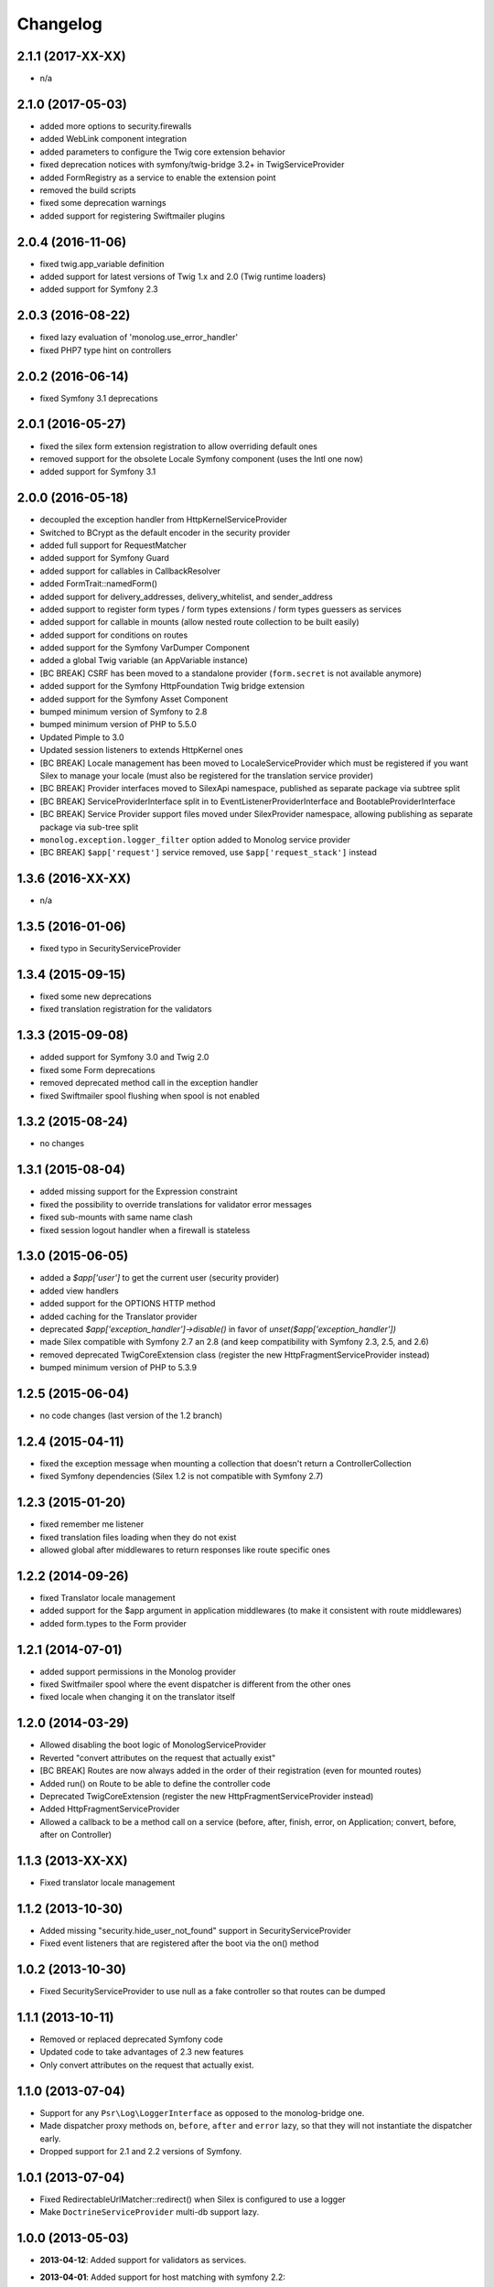 Changelog
=========

2.1.1 (2017-XX-XX)
------------------

* n/a

2.1.0 (2017-05-03)
------------------

* added more options to security.firewalls
* added WebLink component integration
* added parameters to configure the Twig core extension behavior
* fixed deprecation notices with symfony/twig-bridge 3.2+ in TwigServiceProvider
* added FormRegistry as a service to enable the extension point
* removed the build scripts
* fixed some deprecation warnings
* added support for registering Swiftmailer plugins

2.0.4 (2016-11-06)
------------------

* fixed twig.app_variable definition
* added support for latest versions of Twig 1.x and 2.0 (Twig runtime loaders)
* added support for Symfony 2.3

2.0.3 (2016-08-22)
------------------

* fixed lazy evaluation of 'monolog.use_error_handler'
* fixed PHP7 type hint on controllers

2.0.2 (2016-06-14)
------------------

* fixed Symfony 3.1 deprecations

2.0.1 (2016-05-27)
------------------

* fixed the silex form extension registration to allow overriding default ones
* removed support for the obsolete Locale Symfony component (uses the Intl one now)
* added support for Symfony 3.1

2.0.0 (2016-05-18)
------------------

* decoupled the exception handler from HttpKernelServiceProvider
* Switched to BCrypt as the default encoder in the security provider
* added full support for RequestMatcher
* added support for Symfony Guard
* added support for callables in CallbackResolver
* added FormTrait::namedForm()
* added support for delivery_addresses, delivery_whitelist, and sender_address
* added support to register form types / form types extensions / form types guessers as services
* added support for callable in mounts (allow nested route collection to be built easily)
* added support for conditions on routes
* added support for the Symfony VarDumper Component
* added a global Twig variable (an AppVariable instance)
* [BC BREAK] CSRF has been moved to a standalone provider (``form.secret`` is not available anymore)
* added support for the Symfony HttpFoundation Twig bridge extension
* added support for the Symfony Asset Component
* bumped minimum version of Symfony to 2.8
* bumped minimum version of PHP to 5.5.0
* Updated Pimple to 3.0
* Updated session listeners to extends HttpKernel ones
* [BC BREAK] Locale management has been moved to LocaleServiceProvider which must be registered
  if you want Silex to manage your locale (must also be registered for the translation service provider)
* [BC BREAK] Provider interfaces moved to Silex\Api namespace, published as
  separate package via subtree split
* [BC BREAK] ServiceProviderInterface split in to EventListenerProviderInterface
  and BootableProviderInterface
* [BC BREAK] Service Provider support files moved under Silex\Provider
  namespace, allowing publishing as separate package via sub-tree split
* ``monolog.exception.logger_filter`` option added to Monolog service provider
* [BC BREAK] ``$app['request']`` service removed, use ``$app['request_stack']`` instead

1.3.6 (2016-XX-XX)
------------------

* n/a

1.3.5 (2016-01-06)
------------------

* fixed typo in SecurityServiceProvider

1.3.4 (2015-09-15)
------------------

* fixed some new deprecations
* fixed translation registration for the validators

1.3.3 (2015-09-08)
------------------

* added support for Symfony 3.0 and Twig 2.0
* fixed some Form deprecations
* removed deprecated method call in the exception handler
* fixed Swiftmailer spool flushing when spool is not enabled

1.3.2 (2015-08-24)
------------------

* no changes

1.3.1 (2015-08-04)
------------------

* added missing support for the Expression constraint
* fixed the possibility to override translations for validator error messages
* fixed sub-mounts with same name clash
* fixed session logout handler when a firewall is stateless

1.3.0 (2015-06-05)
------------------

* added a `$app['user']` to get the current user (security provider)
* added view handlers
* added support for the OPTIONS HTTP method
* added caching for the Translator provider
* deprecated `$app['exception_handler']->disable()` in favor of `unset($app['exception_handler'])`
* made Silex compatible with Symfony 2.7 an 2.8 (and keep compatibility with Symfony 2.3, 2.5, and 2.6)
* removed deprecated TwigCoreExtension class (register the new HttpFragmentServiceProvider instead)
* bumped minimum version of PHP to 5.3.9

1.2.5 (2015-06-04)
------------------

* no code changes (last version of the 1.2 branch)

1.2.4 (2015-04-11)
------------------

* fixed the exception message when mounting a collection that doesn't return a ControllerCollection
* fixed Symfony dependencies (Silex 1.2 is not compatible with Symfony 2.7)

1.2.3 (2015-01-20)
------------------

* fixed remember me listener
* fixed translation files loading when they do not exist
* allowed global after middlewares to return responses like route specific ones

1.2.2 (2014-09-26)
------------------

* fixed Translator locale management
* added support for the $app argument in application middlewares (to make it consistent with route middlewares)
* added form.types to the Form provider

1.2.1 (2014-07-01)
------------------

* added support permissions in the Monolog provider
* fixed Switfmailer spool where the event dispatcher is different from the other ones
* fixed locale when changing it on the translator itself

1.2.0 (2014-03-29)
------------------

* Allowed disabling the boot logic of MonologServiceProvider
* Reverted "convert attributes on the request that actually exist"
* [BC BREAK] Routes are now always added in the order of their registration (even for mounted routes)
* Added run() on Route to be able to define the controller code
* Deprecated TwigCoreExtension (register the new HttpFragmentServiceProvider instead)
* Added HttpFragmentServiceProvider
* Allowed a callback to be a method call on a service (before, after, finish, error, on Application; convert, before, after on Controller)

1.1.3 (2013-XX-XX)
------------------

* Fixed translator locale management

1.1.2 (2013-10-30)
------------------

* Added missing "security.hide_user_not_found" support in SecurityServiceProvider
* Fixed event listeners that are registered after the boot via the on() method

1.0.2 (2013-10-30)
------------------

* Fixed SecurityServiceProvider to use null as a fake controller so that routes can be dumped

1.1.1 (2013-10-11)
------------------

* Removed or replaced deprecated Symfony code
* Updated code to take advantages of 2.3 new features
* Only convert attributes on the request that actually exist.

1.1.0 (2013-07-04)
------------------

* Support for any ``Psr\Log\LoggerInterface`` as opposed to the monolog-bridge
  one.
* Made dispatcher proxy methods ``on``, ``before``, ``after`` and ``error``
  lazy, so that they will not instantiate the dispatcher early.
* Dropped support for 2.1 and 2.2 versions of Symfony.

1.0.1 (2013-07-04)
------------------

* Fixed RedirectableUrlMatcher::redirect() when Silex is configured to use a logger
* Make ``DoctrineServiceProvider`` multi-db support lazy.

1.0.0 (2013-05-03)
------------------

* **2013-04-12**: Added support for validators as services.

* **2013-04-01**: Added support for host matching with symfony 2.2::

      $app->match('/', function() {
          // app-specific action
      })->host('example.com');

      $app->match('/', function ($user) {
          // user-specific action
      })->host('{user}.example.com');

* **2013-03-08**: Added support for form type extensions and guessers as
  services.

* **2013-03-08**: Added support for remember-me via the
  ``RememberMeServiceProvider``.

* **2013-02-07**: Added ``Application::sendFile()`` to ease sending
  ``BinaryFileResponse``.

* **2012-11-05**: Filters have been renamed to application middlewares in the
  documentation.

* **2012-11-05**: The ``before()``, ``after()``, ``error()``, and ``finish()``
  listener priorities now set the priority of the underlying Symfony event
  instead of a custom one before.

* **2012-11-05**: Removing the default exception handler should now be done
  via its ``disable()`` method:

    Before:

        unset($app['exception_handler']);

    After:

        $app['exception_handler']->disable();

* **2012-07-15**: removed the ``monolog.configure`` service. Use the
  ``extend`` method instead:

    Before::

        $app['monolog.configure'] = $app->protect(function ($monolog) use ($app) {
            // do something
        });

    After::

        $app['monolog'] = $app->share($app->extend('monolog', function($monolog, $app) {
            // do something

            return $monolog;
        }));


* **2012-06-17**: ``ControllerCollection`` now takes a required route instance
  as a constructor argument.

    Before::

        $controllers = new ControllerCollection();

    After::

        $controllers = new ControllerCollection(new Route());

        // or even better
        $controllers = $app['controllers_factory'];

* **2012-06-17**: added application traits for PHP 5.4

* **2012-06-16**: renamed ``request.default_locale`` to ``locale``

* **2012-06-16**: Removed the ``translator.loader`` service. See documentation
  for how to use XLIFF or YAML-based translation files.

* **2012-06-15**: removed the ``twig.configure`` service. Use the ``extend``
  method instead:

    Before::

        $app['twig.configure'] = $app->protect(function ($twig) use ($app) {
            // do something
        });

    After::

        $app['twig'] = $app->share($app->extend('twig', function($twig, $app) {
            // do something

            return $twig;
        }));

* **2012-06-13**: Added a route ``before`` middleware

* **2012-06-13**: Renamed the route ``middleware`` to ``before``

* **2012-06-13**: Added an extension for the Symfony Security component

* **2012-05-31**: Made the ``BrowserKit``, ``CssSelector``, ``DomCrawler``,
  ``Finder`` and ``Process`` components optional dependencies. Projects that
  depend on them (e.g. through functional tests) should add those dependencies
  to their ``composer.json``.

* **2012-05-26**: added ``boot()`` to ``ServiceProviderInterface``.

* **2012-05-26**: Removed ``SymfonyBridgesServiceProvider``. It is now implicit
  by checking the existence of the bridge.

* **2012-05-26**: Removed the ``translator.messages`` parameter (use
  ``translator.domains`` instead).

* **2012-05-24**: Removed the ``autoloader`` service (use composer instead).
  The ``*.class_path`` settings on all the built-in providers have also been
  removed in favor of Composer.

* **2012-05-21**: Changed error() to allow handling specific exceptions.

* **2012-05-20**: Added a way to define settings on a controller collection.

* **2012-05-20**: The Request instance is not available anymore from the
  Application after it has been handled.

* **2012-04-01**: Added ``finish`` filters.

* **2012-03-20**: Added ``json`` helper::

        $data = array('some' => 'data');
        $response = $app->json($data);

* **2012-03-11**: Added route middlewares.

* **2012-03-02**: Switched to use Composer for dependency management.

* **2012-02-27**: Updated to Symfony 2.1 session handling.

* **2012-01-02**: Introduced support for streaming responses.

* **2011-09-22**: ``ExtensionInterface`` has been renamed to
  ``ServiceProviderInterface``. All built-in extensions have been renamed
  accordingly (for instance, ``Silex\Extension\TwigExtension`` has been
  renamed to ``Silex\Provider\TwigServiceProvider``).

* **2011-09-22**: The way reusable applications work has changed. The
  ``mount()`` method now takes an instance of ``ControllerCollection`` instead
  of an ``Application`` one.

    Before::

        $app = new Application();
        $app->get('/bar', function() { return 'foo'; });

        return $app;

    After::

        $app = new ControllerCollection();
        $app->get('/bar', function() { return 'foo'; });

        return $app;

* **2011-08-08**: The controller method configuration is now done on the Controller itself

    Before::

        $app->match('/', function () { echo 'foo'; }, 'GET|POST');

    After::

        $app->match('/', function () { echo 'foo'; })->method('GET|POST');
